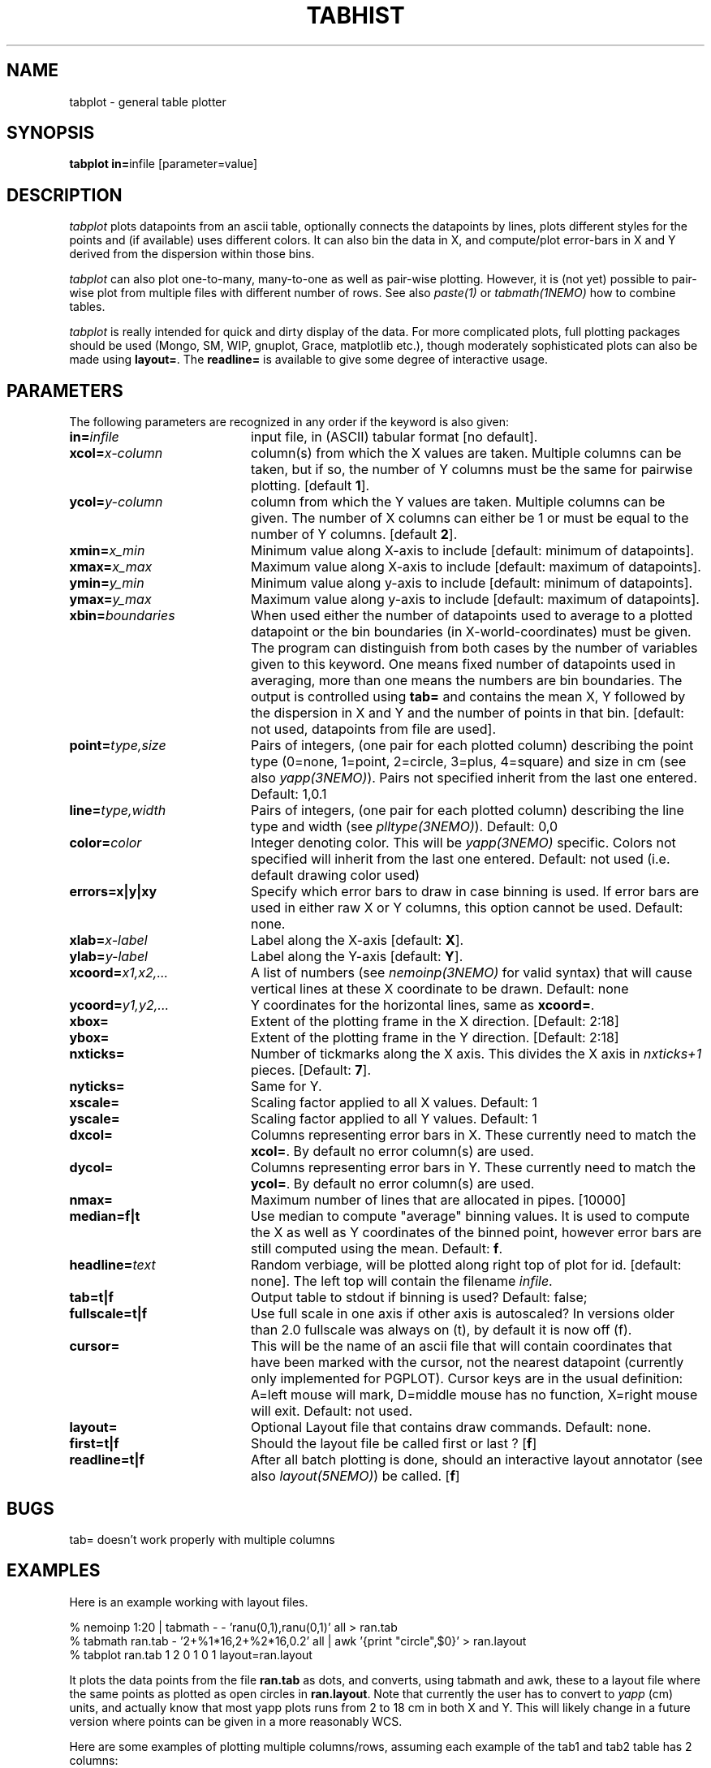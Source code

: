 .TH TABHIST 1NEMO "10 October 2006"
.SH NAME
tabplot \- general table plotter
.SH SYNOPSIS
.PP
\fBtabplot in=\fPinfile [parameter=value]
.SH DESCRIPTION
\fItabplot\fP plots datapoints from an ascii table, optionally
connects the datapoints by lines, plots different styles for the
points and (if available) uses different colors.
It can also bin the data in X, and compute/plot
error-bars in X and Y derived from the dispersion within those bins.
.PP
\fItabplot\fP can also plot one-to-many, many-to-one as well as pair-wise
plotting. However, it is (not yet) possible to pair-wise plot from
multiple files with different number of rows. See also \fIpaste(1)\fP or
\fItabmath(1NEMO)\fP how to combine tables.
.PP
\fItabplot\fP is really intended for quick and dirty display of the data. 
For more complicated plots, full plotting packages should be used
(Mongo, SM, WIP, gnuplot, Grace, matplotlib etc.), though 
moderately sophisticated
plots can also be made using \fBlayout=\fP. The \fBreadline=\fP is
available to give some degree of interactive usage.
.SH PARAMETERS
The following parameters are recognized in any order if the keyword is also
given:
.TP 20
\fBin=\fIinfile\fP
input file, in (ASCII) tabular format [no default].
.TP
\fBxcol=\fIx-column\fP
column(s) from which the X values are taken. Multiple columns can be
taken, but if so, the number of Y columns must be the same for
pairwise plotting.
[default \fB1\fP].
.TP
\fBycol=\fIy-column\fP
column from which the Y values are taken. Multiple columns can be
given. The number of X columns can either be 1 or must be equal to
the number of Y columns.
[default \fB2\fP].
.TP
\fBxmin=\fIx_min\fP
Minimum value along X-axis to include [default: minimum of datapoints].
.TP
\fBxmax=\fIx_max\fP
Maximum value along X-axis to include [default: maximum of datapoints].
.TP
\fBymin=\fIy_min\fP
Minimum value along y-axis to include [default: minimum of datapoints].
.TP
\fBymax=\fIy_max\fP
Maximum value along y-axis to include [default: maximum of datapoints].
.TP
\fBxbin=\fIboundaries\fP
When used either the number of datapoints used to average to a plotted
datapoint or the bin boundaries (in X-world-coordinates) must be given.
The program can distinguish from both cases by the number of variables
given to this keyword. One means fixed number of datapoints used in
averaging, more than one means the numbers are bin boundaries. The output
is controlled using \fBtab=\fP and contains the
mean X, Y followed by the dispersion in X and Y and the number of
points in that bin.
[default: not used, datapoints from file are used].
.TP
\fBpoint=\fP\fItype,size\fP
Pairs of integers, (one pair for each plotted column) describing the
point type (0=none, 1=point, 2=circle, 3=plus, 4=square)
and size in cm (see also \fIyapp(3NEMO)\fP). Pairs not specified
inherit from the last one entered. Default: 1,0.1
.TP
\fBline=\fP\fItype,width\fP
Pairs of integers, (one pair for each plotted column) describing the
line type and width (see \fIplltype(3NEMO)\fP). Default: 0,0
.TP
\fBcolor=\fP\fIcolor\fP
Integer denoting color. This will be \fIyapp(3NEMO)\fP specific.
Colors not specified will inherit from the last
one entered.
Default: not used (i.e. default drawing color used)
.TP
\fBerrors=x|y|xy\fP
Specify which error bars to draw in case binning is used. If error bars
are used in either raw X or Y columns, this option cannot be used.
Default: none.
.TP
\fBxlab=\fIx-label\fP
Label along the X-axis [default: \fBX\fP].
.TP
\fBylab=\fIy-label\fP
Label along the Y-axis [default: \fBY\fP].
.TP
\fBxcoord=\fP\fIx1,x2,...\fP
A list of numbers (see \fInemoinp(3NEMO)\fP for valid syntax) that will
cause vertical lines at these X coordinate to be drawn. Default: none
.TP
\fBycoord=\fP\fIy1,y2,...\fP
Y coordinates for the horizontal lines, same as \fBxcoord=\fP.
.TP
\fBxbox=\fP
Extent of the plotting frame in the X direction.
[Default: 2:18]
.TP
\fBybox=\fP
Extent of the plotting frame in the Y direction.
[Default: 2:18]
.TP
\fBnxticks=\fP
Number of tickmarks along the X axis. This divides the X axis in
\fInxticks+1\fP pieces. [Default: \fB7\fP].
.TP
\fBnyticks=\fP
Same for Y.
.TP
\fBxscale=\fP
Scaling factor applied to all X values. Default: 1
.TP
\fByscale=\fP
Scaling factor applied to all Y values. Default: 1
.TP
\fBdxcol=\fP
Columns representing error bars in X. These currently need to match the \fBxcol=\fP.
By default no error column(s) are used.
.TP
\fBdycol=\fP
Columns representing error bars in Y. These currently need to match the \fBycol=\fP.
By default no error column(s) are used.
.TP
\fBnmax=\fP
Maximum number of lines that are allocated in pipes. [10000]
.TP
\fBmedian=f|t\fP
Use median to compute "average" binning values. It is used to 
compute the X as well as Y coordinates of the binned point, however
error bars are still computed using the mean.
Default: \fBf\fP.
.TP
\fBheadline=\fItext\fP
Random verbiage, will be plotted along right top of plot for id. [default: none].
The left top will contain the filename \fIinfile\fP.
.TP
\fBtab=t|f\fP
Output table to stdout if binning is used? Default: false;
.TP
\fBfullscale=t|f\fP
Use full scale in one axis if other axis is autoscaled? In versions older
than 2.0 fullscale was always on (t), by default it is now off (f).
.TP
\fBcursor=\fP
This will be the name of an ascii file that will contain coordinates
that have been marked with the cursor,
not the nearest datapoint (currently only implemented for
PGPLOT). Cursor keys are in the usual definition: A=left mouse will mark,
D=middle mouse has no function, X=right mouse will exit. 
Default: not used.
.TP
\fBlayout=\fP
Optional Layout file that contains draw commands. Default: none.
.TP
\fBfirst=t|f\fP
Should the layout file be called first or last ?  
[\fBf\fP]
.TP
\fBreadline=t|f\fP
After all batch plotting is done, should an interactive layout annotator
(see also \fIlayout(5NEMO)\fP) be called. 
[\fBf\fP]
.SH BUGS
tab= doesn't work properly with multiple columns
.SH EXAMPLES
Here is an example working with layout files. 
.nf

  % nemoinp 1:20 | tabmath - -  'ranu(0,1),ranu(0,1)' all > ran.tab
  % tabmath ran.tab - '2+%1*16,2+%2*16,0.2' all | awk '{print "circle",$0}' > ran.layout
  % tabplot ran.tab 1 2 0 1 0 1 layout=ran.layout

.fi
It plots the data points from the file \fBran.tab\fP as dots, and
converts, using tabmath and awk, these to a layout file where the
same points as plotted as open circles in \fBran.layout\fP. Note that
currently the user has to convert to \fIyapp\fP (cm) units, and 
actually know that most yapp plots runs from 2 to 18 cm in both X and Y.
This will likely change in a future version where points can be given
in a more reasonably WCS.
.PP
Here are some examples of plotting multiple columns/rows, assuming each example
of the tab1 and tab2 table has 2 columns:
.nf

   % paste tab1 tab2 | tabplot - 1 4                     headline=x1,y2
   % tabmath tab1,tab2 - %1-%3,%2-%4 all | tabplot - 1 2 headline=dx,dy
   % paste tab1 tab2 | tabplot - 1,3 2                   headline=x1,x2,y1
   % paste tab1 tab2 | tabplot - 1   2,4                 headline=x1,y1,y2
   % paste tab1 tab2 | tabplot - 1,2 3,4                 headline=(x1,y1),(x2,y2)

.SH "SEE ALSO"
tablsqfit(1NEMO), tabmath(1NEMO), yapp(5NEMO)
.PP
http://vostat.org
.PP
http://www.star.bris.ac.uk/~mbt/stilts/
.SH AUTHOR
Peter Teuben
.SH FILES
.nf
.ta +3.0i
~/src/kernel/tab	tabplot.c
.fi
.SH "UPDATE HISTORY"
.nf
.ta +1.0i +5.5i
25-nov-88	V1.0 - created  	PJT
13-nov-90	V1.1 deleted nmax= by using file_lines()	PJT
26-jan-95	V1.5a multi-column plotting support, trickmarks, extra coord lines	PJT
14-feb-96	V1.6 added cursor= keyword (*PGPLOT only*)	PJT
7-may-98	V2.0 added median= for binning method	PJT
25-jul-98	V2.0b added line=lwidth,lstyle w/ lstyle<0 histogram (thank Kartik)	PJT
31-mar-99	V2.1 autoscaling now takes range in other axis into account	PJT
28-jul-99	V2.2 added color=
21-jul-00	V2.3 min & max can be separately set	PJT
2-aug-02	V2.5 allow number of x columns to be > 1	PJT
17-sep-05	V2.8 added readline= and documented first=	PJT
2-dec-05	V2.9 implemented missing many-to-one plotting mode	PJT
20-dec-05	V3.0 added xscale,yscale and started dxcol,dycol. Fixed xbin= bug	PJT
10-oct-06	V3.0e finished dxcol=, dycol=	PJT
.fi
